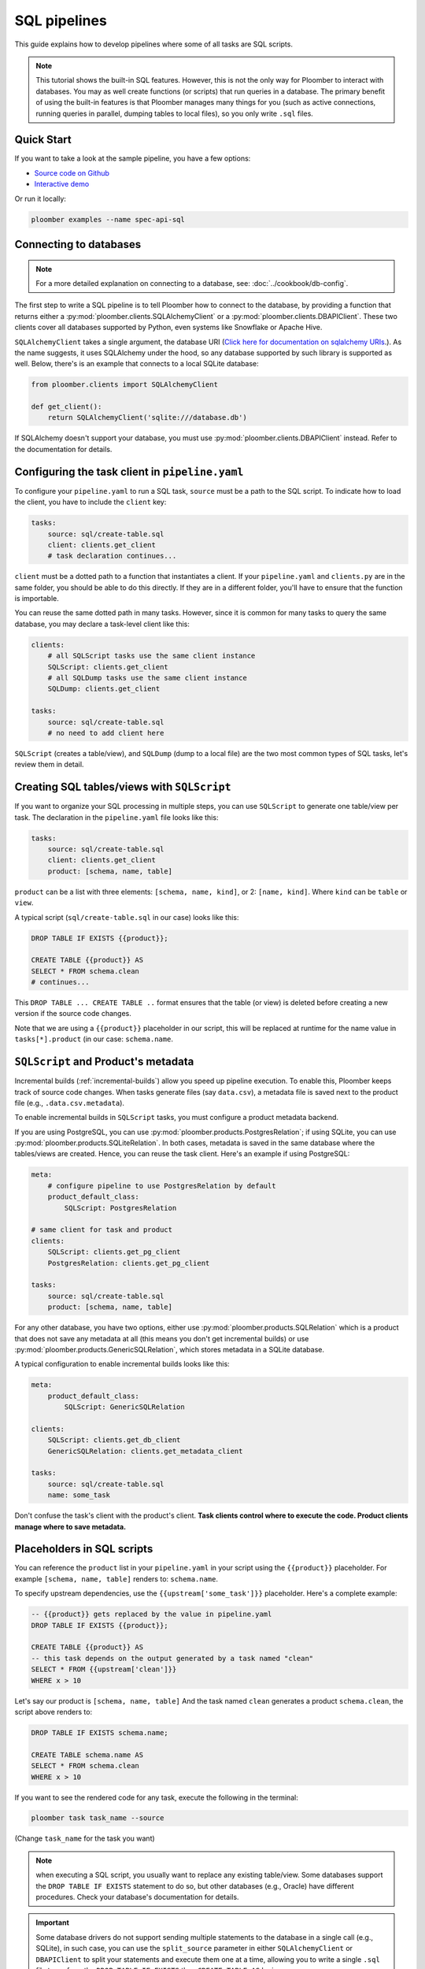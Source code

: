SQL pipelines
=============

This guide explains how to develop pipelines where some of all tasks are SQL scripts.

.. note::

    This tutorial shows the built-in SQL features. However, this is not
    the only way for Ploomber to interact with databases. You may as well create
    functions (or scripts) that run queries in a database. The primary benefit
    of using the built-in features is that Ploomber manages many things for you
    (such as active connections, running queries in parallel, dumping tables to
    local files), so you only write ``.sql`` files.

Quick Start
-----------

If you want to take a look at the sample pipeline, you have a few options:

- `Source code on Github <https://github.com/ploomber/projects/tree/master/spec-api-sql>`_
- `Interactive demo <https://mybinder.org/v2/gh/ploomber/projects/master?filepath=spec-api-sql%2FREADME.md>`_

Or run it locally:


.. code-block:: console

    ploomber examples --name spec-api-sql


Connecting to databases
-----------------------

.. note:: For a more detailed explanation on connecting to a database, see: :doc:`../cookbook/db-config`.

The first step to write a SQL pipeline is to tell Ploomber how to connect to
the database, by providing a function that returns either a
:py:mod:`ploomber.clients.SQLAlchemyClient` or a
:py:mod:`ploomber.clients.DBAPIClient`. These two clients cover all databases
supported by Python, even systems like Snowflake or Apache
Hive.

``SQLAlchemyClient`` takes a single argument, the database URI
(`Click here for documentation on sqlalchemy URIs <https://docs.sqlalchemy.org/en/13/core/engines.html>`_.). As the name
suggests, it uses SQLAlchemy under the hood, so any database supported by such
library is supported as well. Below, there's is an example that connects to
a local SQLite database:


.. code-block:: python
    :class: text-editor
    :name: clients-py

    from ploomber.clients import SQLAlchemyClient

    def get_client():
        return SQLAlchemyClient('sqlite:///database.db')


If SQLAlchemy doesn't support your database, you must use
:py:mod:`ploomber.clients.DBAPIClient` instead. Refer to the documentation for
details.


Configuring the task client in ``pipeline.yaml``
------------------------------------------------

To configure your ``pipeline.yaml`` to run a SQL task, ``source`` must be a
path to the SQL script. To indicate how to load the client, you have to
include the ``client`` key:

.. code-block:: yaml
    :class: text-editor

    tasks:
        source: sql/create-table.sql
        client: clients.get_client
        # task declaration continues...


``client`` must be a dotted path to a function that
instantiates a client. If your ``pipeline.yaml`` and ``clients.py`` are in the same
folder, you should be able to do this directly. If they are in a different
folder, you'll have to ensure that the function is importable.

You can reuse the same dotted path in many tasks. However, since it is
common for many tasks to query the same database, you may declare a task-level
client like this:

.. code-block:: yaml
    :class: text-editor

    clients:
        # all SQLScript tasks use the same client instance
        SQLScript: clients.get_client
        # all SQLDump tasks use the same client instance
        SQLDump: clients.get_client

    tasks:
        source: sql/create-table.sql
        # no need to add client here

``SQLScript`` (creates a table/view), and ``SQLDump`` (dump to a local file)
are the two most common types of SQL tasks, let's review them in detail.

Creating SQL tables/views with ``SQLScript``
--------------------------------------------

If you want to organize your SQL processing in multiple steps, you can use
``SQLScript`` to generate one table/view per task. The declaration in the
``pipeline.yaml`` file looks like this:

.. code-block:: yaml
    :class: text-editor

    tasks:
        source: sql/create-table.sql
        client: clients.get_client
        product: [schema, name, table]

``product`` can be a list with three elements: ``[schema, name, kind]``,
or 2: ``[name, kind]``. Where ``kind`` can be ``table`` or ``view``.

A typical script (``sql/create-table.sql`` in our case) looks like this:

.. code-block:: postgresql
    :class: text-editor
    :name: task-sql

    DROP TABLE IF EXISTS {{product}};

    CREATE TABLE {{product}} AS
    SELECT * FROM schema.clean
    # continues...

This ``DROP TABLE ... CREATE TABLE ..`` format ensures that the table
(or view) is deleted before creating a new version if the source code changes.

Note that we are using a ``{{product}}`` placeholder in our script, this will
be replaced at runtime for the name value in ``tasks[*].product`` (in our case:
``schema.name``.


``SQLScript`` and Product's metadata
-------------------------------------

Incremental builds (:ref:`incremental-builds`) allow you speed up pipeline
execution. To enable this, Ploomber keeps track of source code changes. When
tasks generate files (say ``data.csv``), a metadata file is saved next to
the product file (e.g., ``.data.csv.metadata``).

To enable incremental builds in ``SQLScript`` tasks, you must configure a
product metadata backend.

If you are using PostgreSQL, you can use
:py:mod:`ploomber.products.PostgresRelation`; if using SQLite, you can use
:py:mod:`ploomber.products.SQLiteRelation`. In both cases, metadata is saved
in the same database where the tables/views are created. Hence, you can reuse
the task client. Here's an example if using PostgreSQL:


.. code-block:: yaml
    :class: text-editor
    :name: pipeline-pg-yaml

    meta:
        # configure pipeline to use PostgresRelation by default
        product_default_class:
            SQLScript: PostgresRelation

    # same client for task and product 
    clients:
        SQLScript: clients.get_pg_client
        PostgresRelation: clients.get_pg_client

    tasks:
        source: sql/create-table.sql
        product: [schema, name, table]


For any other database, you have two options, either use
:py:mod:`ploomber.products.SQLRelation` which is a product that does not save
any metadata at all (this means you don't get incremental builds) or use
:py:mod:`ploomber.products.GenericSQLRelation`, which stores metadata in a
SQLite database.

A typical configuration to enable incremental builds looks like this:

.. code-block:: yaml
    :class: text-editor
    :name: pipeline-generic-yaml
    
    meta:
        product_default_class:
            SQLScript: GenericSQLRelation

    clients:
        SQLScript: clients.get_db_client
        GenericSQLRelation: clients.get_metadata_client

    tasks:
        source: sql/create-table.sql
        name: some_task


Don't confuse the task's client with the product's client. **Task clients control
where to execute the code. Product clients manage where to save metadata.**


Placeholders in SQL scripts
---------------------------

You can reference the ``product`` list in your ``pipeline.yaml`` in your script
using the ``{{product}}`` placeholder. For example ``[schema, name, table]``
renders to: ``schema.name``.

To specify upstream dependencies, use the ``{{upstream['some_task']}}``
placeholder. Here's a complete example:

.. code-block:: postgresql
    :class: text-editor
    :name: task-sql

    -- {{product}} gets replaced by the value in pipeline.yaml
    DROP TABLE IF EXISTS {{product}};

    CREATE TABLE {{product}} AS
    -- this task depends on the output generated by a task named "clean"
    SELECT * FROM {{upstream['clean']}}
    WHERE x > 10


Let's say our product is ``[schema, name, table]`` And the task named ``clean``
generates a product ``schema.clean``, the script above renders to:

.. code-block:: postgresql
    :class: text-editor
    :name: task-sql

    DROP TABLE IF EXISTS schema.name;

    CREATE TABLE schema.name AS
    SELECT * FROM schema.clean
    WHERE x > 10


If you want to see the rendered code for any task, execute the following in
the terminal:

.. code-block:: console

    ploomber task task_name --source

(Change ``task_name`` for the task you want)


.. note::
    
    when executing a SQL script, you usually want to replace any existing
    table/view. Some databases support the
    ``DROP TABLE IF EXISTS`` statement to do so, but other databases (e.g., Oracle)
    have different procedures. Check your database's documentation for details.

.. important::
    
    Some database drivers do not support sending multiple statements to the
    database in a single call (e.g., SQLite), in such case, you can use the
    ``split_source`` parameter in either ``SQLAlchemyClient`` or ``DBAPIClient``
    to split your statements and execute them one at a time, allowing you
    to write a single ``.sql`` file to perform the
    ``DROP TABLE IF EXISTS`` then ``CREATE TABLE AS`` logic.


The following diagram shows our example pipeline along with some sample
source code for each task and the rendered version.

.. image:: https://ploomber.io/doc/sql/diag.png
   :target: https://ploomber.io/doc/sql/diag.png
   :alt: sql-diag

Dumping data with ``SQLDump``
-----------------------------

.. note:: ``SQLDump`` only works with :py:mod:`ploomber.clients.SQLAlchemyClient`.

A minimal SQLDump example is available `here <https://github.com/ploomber/projects/tree/master/cookbook/sql-dump>`_

If you want to dump the result of a SQL query, use
:py:mod:`ploomber.tasks.SQLDump`. Configuring this task is very similar to a
regular SQL task:

.. code-block:: yaml
    :class: text-editor
    :name: pipeline-yaml

    clients:
        # client for the database to pull data from
        SQLDump: clients.get_client

    tasks:
        # some sql tasks here...

        # dump the output of dump-query.sql
        source: sql/dump-query.sql
        # since this is a SQL dump, product is a path to a file
        product: output/data.csv

        # some python tasks here...

If you want to dump an entire table, you can do:

.. code-block:: postgresql
    :class: text-editor
    :name: dump-query.sql

    SELECT * FROM {{upstream['some_task']}}

Note that ``SQLDump`` only works with ``SQLAlchemyClient``. Product must be
a file with ``.csv`` or ``.parquet`` extension.

By default, ``SQLDump`` downloads data in chunks of 10,000 rows, but yu can
change this value:

.. code-block:: yaml
    :class: text-editor

    tasks:
        source: sql/dump-query.sql
        product: output/data.csv
        # set chunksize to 1 million rows
        chunksize: 1000000

To dump a single file: ``chunksize: null``.

.. important::
    
    Downloading ``.parquet`` in chunks may yield errors if the schema inferred
    from one chunk is not the same as the one in another chunk. If you
    experience an issue, either change to ``.csv`` or set ``chunksize: null``.

.. important::
    
    ``SQLDump`` works with all databases supported by Python because it
    relies on ``pandas`` to dump data. However, this introduces a
    performance overhead. So if you're dumping large tables, consider
    implementing a solution optimized for your database.

Other SQL tasks
---------------

There are other SQL tasks not covered here, check out the documentation for
details:

* :py:mod:`ploomber.tasks.SQLTransfer` (move data from one db to another)
* :py:mod:`ploomber.tasks.SQLDump` (upload data)
* :py:mod:`ploomber.tasks.PostgresCopyFrom` (efficient postgres data upload)


Where to go from here
---------------------

- :doc:`../user-guide/sql-templating` shows how to use jinja to write succinct SQL scripts
- `Advanced SQL pipeline example <https://github.com/ploomber/projects/tree/master/etl>`_

